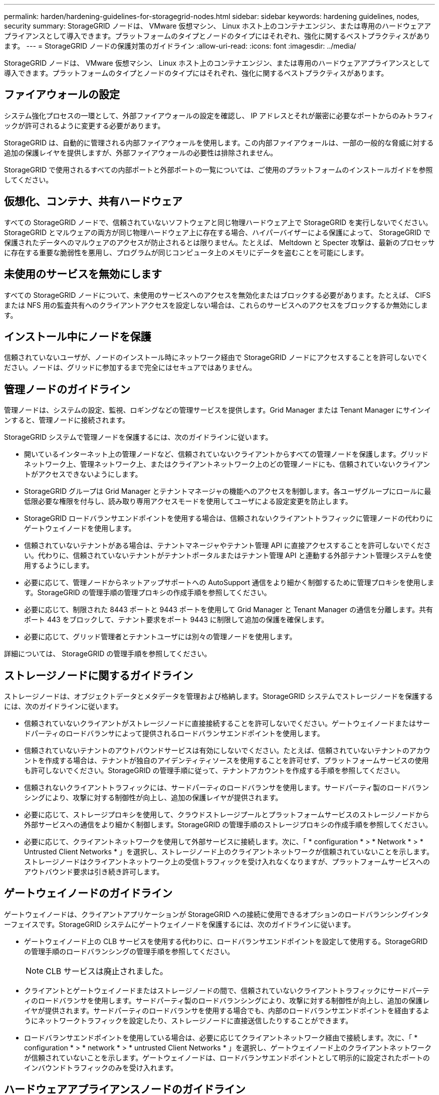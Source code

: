 ---
permalink: harden/hardening-guidelines-for-storagegrid-nodes.html 
sidebar: sidebar 
keywords: hardening guidelines, nodes, security 
summary: StorageGRID ノードは、 VMware 仮想マシン、 Linux ホスト上のコンテナエンジン、または専用のハードウェアアプライアンスとして導入できます。プラットフォームのタイプとノードのタイプにはそれぞれ、強化に関するベストプラクティスがあります。 
---
= StorageGRID ノードの保護対策のガイドライン
:allow-uri-read: 
:icons: font
:imagesdir: ../media/


[role="lead"]
StorageGRID ノードは、 VMware 仮想マシン、 Linux ホスト上のコンテナエンジン、または専用のハードウェアアプライアンスとして導入できます。プラットフォームのタイプとノードのタイプにはそれぞれ、強化に関するベストプラクティスがあります。



== ファイアウォールの設定

システム強化プロセスの一環として、外部ファイアウォールの設定を確認し、 IP アドレスとそれが厳密に必要なポートからのみトラフィックが許可されるように変更する必要があります。

StorageGRID は、自動的に管理される内部ファイアウォールを使用します。この内部ファイアウォールは、一部の一般的な脅威に対する追加の保護レイヤを提供しますが、外部ファイアウォールの必要性は排除されません。

StorageGRID で使用されるすべての内部ポートと外部ポートの一覧については、ご使用のプラットフォームのインストールガイドを参照してください。



== 仮想化、コンテナ、共有ハードウェア

すべての StorageGRID ノードで、信頼されていないソフトウェアと同じ物理ハードウェア上で StorageGRID を実行しないでください。StorageGRID とマルウェアの両方が同じ物理ハードウェア上に存在する場合、ハイパーバイザーによる保護によって、 StorageGRID で保護されたデータへのマルウェアのアクセスが防止されるとは限りません。たとえば、 Meltdown と Specter 攻撃は、最新のプロセッサに存在する重要な脆弱性を悪用し、プログラムが同じコンピュータ上のメモリにデータを盗むことを可能にします。



== 未使用のサービスを無効にします

すべての StorageGRID ノードについて、未使用のサービスへのアクセスを無効化またはブロックする必要があります。たとえば、 CIFS または NFS 用の監査共有へのクライアントアクセスを設定しない場合は、これらのサービスへのアクセスをブロックするか無効にします。



== インストール中にノードを保護

信頼されていないユーザが、ノードのインストール時にネットワーク経由で StorageGRID ノードにアクセスすることを許可しないでください。ノードは、グリッドに参加するまで完全にはセキュアではありません。



== 管理ノードのガイドライン

管理ノードは、システムの設定、監視、ロギングなどの管理サービスを提供します。Grid Manager または Tenant Manager にサインインすると、管理ノードに接続されます。

StorageGRID システムで管理ノードを保護するには、次のガイドラインに従います。

* 開いているインターネット上の管理ノードなど、信頼されていないクライアントからすべての管理ノードを保護します。グリッドネットワーク上、管理ネットワーク上、またはクライアントネットワーク上のどの管理ノードにも、信頼されていないクライアントがアクセスできないようにします。
* StorageGRID グループは Grid Manager とテナントマネージャの機能へのアクセスを制御します。各ユーザグループにロールに最低限必要な権限を付与し、読み取り専用アクセスモードを使用してユーザによる設定変更を防止します。
* StorageGRID ロードバランサエンドポイントを使用する場合は、信頼されないクライアントトラフィックに管理ノードの代わりにゲートウェイノードを使用します。
* 信頼されていないテナントがある場合は、テナントマネージャやテナント管理 API に直接アクセスすることを許可しないでください。代わりに、信頼されていないテナントがテナントポータルまたはテナント管理 API と連動する外部テナント管理システムを使用するようにします。
* 必要に応じて、管理ノードからネットアップサポートへの AutoSupport 通信をより細かく制御するために管理プロキシを使用します。StorageGRID の管理手順の管理プロキシの作成手順を参照してください。
* 必要に応じて、制限された 8443 ポートと 9443 ポートを使用して Grid Manager と Tenant Manager の通信を分離します。共有ポート 443 をブロックして、テナント要求をポート 9443 に制限して追加の保護を確保します。
* 必要に応じて、グリッド管理者とテナントユーザには別々の管理ノードを使用します。


詳細については、 StorageGRID の管理手順を参照してください。



== ストレージノードに関するガイドライン

ストレージノードは、オブジェクトデータとメタデータを管理および格納します。StorageGRID システムでストレージノードを保護するには、次のガイドラインに従います。

* 信頼されていないクライアントがストレージノードに直接接続することを許可しないでください。ゲートウェイノードまたはサードパーティのロードバランサによって提供されるロードバランサエンドポイントを使用します。
* 信頼されていないテナントのアウトバウンドサービスは有効にしないでください。たとえば、信頼されていないテナントのアカウントを作成する場合は、テナントが独自のアイデンティティソースを使用することを許可せず、プラットフォームサービスの使用も許可しないでください。StorageGRID の管理手順に従って、テナントアカウントを作成する手順を参照してください。
* 信頼されないクライアントトラフィックには、サードパーティのロードバランサを使用します。サードパーティ製のロードバランシングにより、攻撃に対する制御性が向上し、追加の保護レイヤが提供されます。
* 必要に応じて、ストレージプロキシを使用して、クラウドストレージプールとプラットフォームサービスのストレージノードから外部サービスへの通信をより細かく制御します。StorageGRID の管理手順のストレージプロキシの作成手順を参照してください。
* 必要に応じて、クライアントネットワークを使用して外部サービスに接続します。次に、「 * configuration * > * Network * > * Untrusted Client Networks * 」を選択し、ストレージノード上のクライアントネットワークが信頼されていないことを示します。ストレージノードはクライアントネットワーク上の受信トラフィックを受け入れなくなりますが、プラットフォームサービスへのアウトバウンド要求は引き続き許可します。




== ゲートウェイノードのガイドライン

ゲートウェイノードは、クライアントアプリケーションが StorageGRID への接続に使用できるオプションのロードバランシングインターフェイスです。StorageGRID システムにゲートウェイノードを保護するには、次のガイドラインに従います。

* ゲートウェイノード上の CLB サービスを使用する代わりに、ロードバランサエンドポイントを設定して使用する。StorageGRID の管理手順のロードバランシングの管理手順を参照してください。
+

NOTE: CLB サービスは廃止されました。

* クライアントとゲートウェイノードまたはストレージノードの間で、信頼されていないクライアントトラフィックにサードパーティのロードバランサを使用します。サードパーティ製のロードバランシングにより、攻撃に対する制御性が向上し、追加の保護レイヤが提供されます。サードパーティのロードバランサを使用する場合でも、内部のロードバランサエンドポイントを経由するようにネットワークトラフィックを設定したり、ストレージノードに直接送信したりすることができます。
* ロードバランサエンドポイントを使用している場合は、必要に応じてクライアントネットワーク経由で接続します。次に、「 * configuration * > * network * > * untrusted Client Networks * 」を選択し、ゲートウェイノード上のクライアントネットワークが信頼されていないことを示します。ゲートウェイノードは、ロードバランサエンドポイントとして明示的に設定されたポートのインバウンドトラフィックのみを受け入れます。




== ハードウェアアプライアンスノードのガイドライン

StorageGRID ハードウェアアプライアンスは、 StorageGRID システム専用に設計されています。一部のアプライアンスはストレージノードとして使用できます。その他のアプライアンスは、管理ノードまたはゲートウェイノードとして使用できます。アプライアンスノードをソフトウェアベースのノードと組み合わせることも、自社開発の全アプライアンスグリッドを導入することもできます。

StorageGRID システムにハードウェアアプライアンスノードを固定するには、次のガイドラインに従います。

* アプライアンスでストレージコントローラの管理に SANtricity System Manager を使用している場合は、信頼されていないクライアントからネットワーク経由で SANtricity System Manager にアクセスできないようにします。
* アプライアンスに Baseboard Management Controller （ BMC ；ベースボード管理コントローラ）が搭載されている場合は、 BMC 管理ポートで下位レベルのハードウェアアクセスが許可されることに注意してください。BMC 管理ポートは、信頼されているセキュアな内部管理ネットワークにのみ接続してください。該当するネットワークがない場合は、テクニカルサポートから BMC 接続の要請があった場合を除き、 BMC 管理ポートを接続しないか、またはブロックしたままにしてください。
* アプライアンスが Intelligent Platform Management Interface （ IPMI ）標準を使用したイーサネット経由でのコントローラハードウェアのリモート管理をサポートする場合は、ポート 623 での信頼されていないトラフィックをブロックします。
* アプライアンスのストレージコントローラに FDE または FIPS ドライブが搭載されていて、ドライブセキュリティ機能が有効になっている場合は、 SANtricity を使用してドライブセキュリティキーを設定します。
* FDE または FIPS ドライブが搭載されていないアプライアンスの場合は、 Key Management Server （ KMS ）を使用してノード暗号化を有効にします。


使用している StorageGRID ハードウェアアプライアンスのインストールとメンテナンスの手順を参照してください。

.関連情報
* xref:../rhel/index.adoc[Red Hat Enterprise Linux または CentOS をインストールします]
* xref:../ubuntu/index.adoc[Ubuntu または Debian をインストールします]
* xref:../vmware/index.adoc[VMware をインストールする]
* xref:../admin/index.adoc[StorageGRID の管理]
* xref:../tenant/index.adoc[テナントアカウントを使用する]
* xref:../sg100-1000/index.adoc[SG100 および SG1000 サービスアプライアンス]
* xref:../sg5600/index.adoc[SG5600 ストレージアプライアンス]
* xref:../sg5700/index.adoc[SG5700 ストレージアプライアンス]
* xref:../sg6000/index.adoc[SG6000 ストレージアプライアンス]


